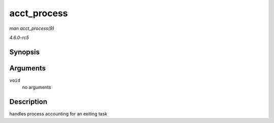 .. -*- coding: utf-8; mode: rst -*-

.. _API-acct-process:

============
acct_process
============

*man acct_process(9)*

*4.6.0-rc5*


Synopsis
========

.. c:function:: void acct_process( void )

Arguments
=========

``void``
    no arguments


Description
===========

handles process accounting for an exiting task


.. ------------------------------------------------------------------------------
.. This file was automatically converted from DocBook-XML with the dbxml
.. library (https://github.com/return42/sphkerneldoc). The origin XML comes
.. from the linux kernel, refer to:
..
.. * https://github.com/torvalds/linux/tree/master/Documentation/DocBook
.. ------------------------------------------------------------------------------
